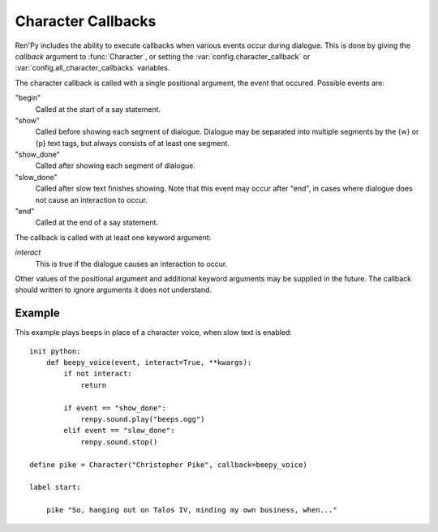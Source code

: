 .. _character-callbacks:

Character Callbacks
===================

Ren'Py includes the ability to execute callbacks when various events
occur during dialogue. This is done by giving the `callback` argument
to :func:`Character`, or setting the :var:`config.character_callback` or
:var:`config.all_character_callbacks` variables.

The character callback is called with a single positional argument, the event
that occured. Possible events are:

"begin"
    Called at the start of a say statement.

"show"
    Called before showing each segment of dialogue. Dialogue may be separated
    into multiple segments by the {w} or {p} text tags, but always consists of
    at least one segment.

"show_done"
    Called after showing each segment of dialogue.

"slow_done"
    Called after slow text finishes showing. Note that this event may occur
    after "end", in cases where dialogue does not cause an interaction
    to occur.

"end"
    Called at the end of a say statement.

The callback is called with at least one keyword argument:

`interact`
    This is true if the dialogue causes an interaction to occur.

Other values of the positional argument and additional keyword arguments may
be supplied in the future. The callback should written to ignore arguments it
does not understand.

Example
-------

This example plays beeps in place of a character voice, when slow
text is enabled::

    init python:
        def beepy_voice(event, interact=True, **kwargs):
            if not interact:
                return

            if event == "show_done":
                renpy.sound.play("beeps.ogg")
            elif event == "slow_done":
                renpy.sound.stop()

    define pike = Character("Christopher Pike", callback=beepy_voice)

    label start:

        pike "So, hanging out on Talos IV, minding my own business, when..."
